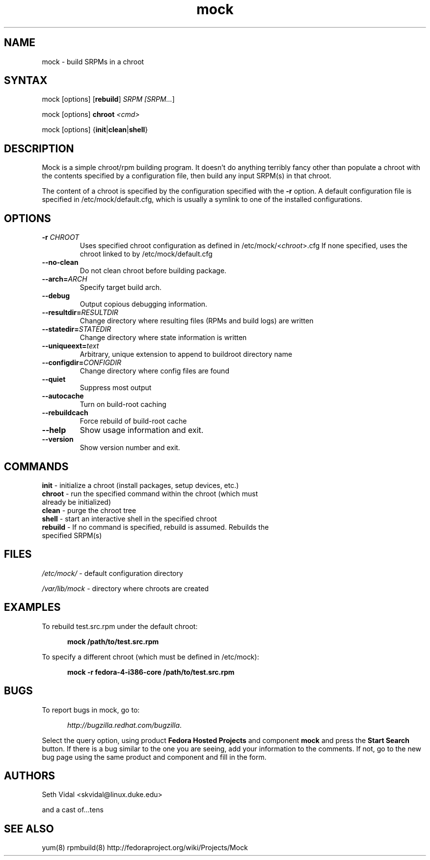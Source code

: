 .TH "mock" "1" "0.7" "Seth Vidal" ""
.SH "NAME"
.LP 
mock \- build SRPMs in a chroot
.SH "SYNTAX"
.LP 
mock  [options] [\fBrebuild\fR] \fISRPM [\fISRPM...\fR]
.LP
mock  [options] \fBchroot\fR \fI<cmd>\fR
.LP
mock  [options] {\fBinit\fR|\fBclean\fR|\fBshell\fR}

.SH "DESCRIPTION"
.LP 
Mock is a simple chroot/rpm building program. It doesn't do anything
terribly fancy other than populate a chroot with the contents
specified by a configuration file, then build any input SRPM(s) in
that chroot. 
.LP
The content of a chroot is specified by the configuration
specified with the \fB\-r\fR option. A default configuration file is
specified in /etc/mock/default.cfg, which is usually a symlink to one
of the installed configurations.
.SH "OPTIONS"
.LP 
.TP 
\fB\-r\fR \fICHROOT\fP
Uses specified chroot configuration as defined in
/etc/mock/<\fIchroot\fP>.cfg If none specified, uses the chroot linked
to by /etc/mock/default.cfg 
.TP 
\fB\-\-no\-clean\fR
Do not clean chroot before building package.
.TP 
\fB\-\-arch=\fR\fIARCH\fP
Specify target build arch.
.TP 
\fB\-\-debug\fR
Output copious debugging information.
.TP 
\fB\-\-resultdir=\fR\fIRESULTDIR\fP
Change directory where resulting files (RPMs and build logs) are written
.TP
\fB\-\-statedir=\fR\fISTATEDIR\fP
Change directory where state information is written
.TP
\fB\-\-uniqueext=\fR\fItext\fP
Arbitrary, unique extension to append to buildroot directory name
.TP
\fB\-\-configdir=\fR\fICONFIGDIR\fP
Change directory where config files are found
.TP
\fB\-\-quiet\fR
Suppress most output
.TP
\fB\-\-autocache\fR
Turn on build-root caching
.TP
\fB\-\-rebuildcach\fR
Force rebuild of build-root cache
.TP 
\fB\-\-help\fR
Show usage information and exit.
.TP 
\fB\-\-version\fR
Show version number and exit.
.SH "COMMANDS"
.LP
.TP 
\fBinit\fR \- initialize a chroot (install packages, setup devices, etc.)
.TP 
\fBchroot\fR \- run the specified command within the chroot (which must already be initialized)
.TP
\fBclean\fR \- purge the chroot tree
.TP
\fBshell\fR \- start an interactive shell in the specified chroot
.TP 
\fBrebuild\fR \- If no command is specified, rebuild is assumed. Rebuilds the specified SRPM(s)
.SH "FILES"
.LP 
\fI/etc/mock/\fP \- default configuration directory
.LP
\fI/var/lib/mock\fP \- directory where chroots are created
.SH "EXAMPLES"
.LP 
To rebuild test.src.rpm under the default chroot:
.LP
.RS 5
\fBmock /path/to/test.src.rpm\fR
.RE
.LP
To specify a different chroot (which must be defined in /etc/mock):
.LP
.RS 5
\fBmock \-r fedora\-4\-i386\-core /path/to/test.src.rpm\fR
.RE
.SH "BUGS"
.LP
To report bugs in mock, go to:
.LP
.RS 5
\fIhttp://bugzilla.redhat.com/bugzilla\fR.
.RE
.LP
Select the query option, using product \fBFedora Hosted Projects\fR
and component \fBmock\fR and press the \fBStart Search\fR
button. If there is a bug similar to the one you are seeing, add your
information to the comments. If not, go to the new bug page using the
same product and component and fill in the form.
.SH "AUTHORS"
.LP 
Seth Vidal <skvidal@linux.duke.edu>
.LP
and a cast of...tens
.SH "SEE ALSO"
.LP 
yum(8) rpmbuild(8)
http://fedoraproject.org/wiki/Projects/Mock
